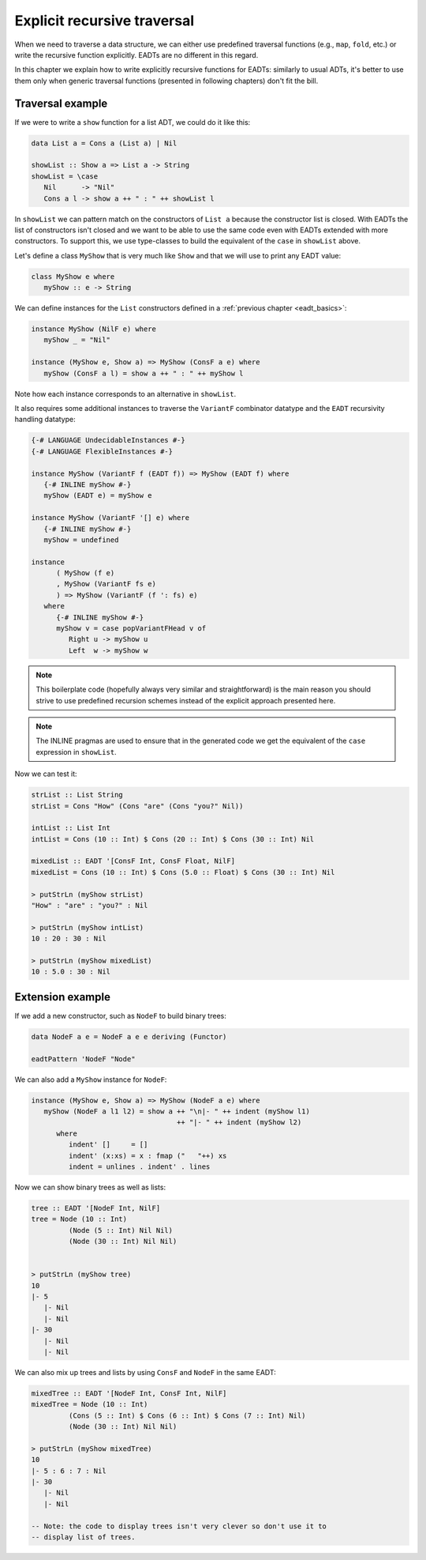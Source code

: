 .. _eadt_explicit_recursive:

==============================================================================
Explicit recursive traversal
==============================================================================

When we need to traverse a data structure, we can either use predefined
traversal functions (e.g., ``map``, ``fold``, etc.) or write the recursive
function explicitly. EADTs are no different in this regard.

In this chapter we explain how to write explicitly recursive functions for
EADTs: similarly to usual ADTs, it's better to use them only when generic
traversal functions (presented in following chapters) don't fit the bill.

------------------------------------------------------------------------------
Traversal example
------------------------------------------------------------------------------

If we were to write a ``show`` function for a list ADT, we could do it like
this:

.. code::

   data List a = Cons a (List a) | Nil

   showList :: Show a => List a -> String
   showList = \case
      Nil      -> "Nil"
      Cons a l -> show a ++ " : " ++ showList l

In ``showList`` we can pattern match on the constructors of ``List a`` because
the constructor list is closed.  With EADTs the list of constructors isn't
closed and we want to be able to use the same code even with EADTs extended with
more constructors. To support this, we use type-classes to build the equivalent
of the ``case`` in ``showList`` above.


Let's define a class ``MyShow`` that is very much like ``Show`` and that we will
use to print any EADT value:

.. code::

   class MyShow e where
      myShow :: e -> String

We can define instances for the ``List`` constructors defined in a
:ref:`previous chapter <eadt_basics>`:

.. code::
  
   instance MyShow (NilF e) where
      myShow _ = "Nil"

   instance (MyShow e, Show a) => MyShow (ConsF a e) where
      myShow (ConsF a l) = show a ++ " : " ++ myShow l

Note how each instance corresponds to an alternative in ``showList``.


It also requires some additional instances to traverse the ``VariantF``
combinator datatype and the ``EADT`` recursivity handling datatype:

.. code:: haskell

   {-# LANGUAGE UndecidableInstances #-}
   {-# LANGUAGE FlexibleInstances #-}

   instance MyShow (VariantF f (EADT f)) => MyShow (EADT f) where
      {-# INLINE myShow #-}
      myShow (EADT e) = myShow e

   instance MyShow (VariantF '[] e) where
      {-# INLINE myShow #-}
      myShow = undefined

   instance
         ( MyShow (f e)
         , MyShow (VariantF fs e)
         ) => MyShow (VariantF (f ': fs) e)
      where
         {-# INLINE myShow #-}
         myShow v = case popVariantFHead v of
            Right u -> myShow u
            Left  w -> myShow w

.. note ::

   This boilerplate code (hopefully always very similar and straightforward) is the
   main reason you should strive to use predefined recursion schemes instead of the
   explicit approach presented here.

.. note::

   The INLINE pragmas are used to ensure that in the generated code we get the
   equivalent of the ``case`` expression in ``showList``.

Now we can test it:

.. code::

   strList :: List String
   strList = Cons "How" (Cons "are" (Cons "you?" Nil))

   intList :: List Int
   intList = Cons (10 :: Int) $ Cons (20 :: Int) $ Cons (30 :: Int) Nil

   mixedList :: EADT '[ConsF Int, ConsF Float, NilF]
   mixedList = Cons (10 :: Int) $ Cons (5.0 :: Float) $ Cons (30 :: Int) Nil

   > putStrLn (myShow strList)
   "How" : "are" : "you?" : Nil

   > putStrLn (myShow intList)
   10 : 20 : 30 : Nil

   > putStrLn (myShow mixedList)
   10 : 5.0 : 30 : Nil

------------------------------------------------------------------------------
Extension example
------------------------------------------------------------------------------

If we add a new constructor, such as ``NodeF`` to build binary trees:

.. code::

   data NodeF a e = NodeF a e e deriving (Functor)

   eadtPattern 'NodeF "Node"

We can also add a ``MyShow`` instance for ``NodeF``:

.. code::

   instance (MyShow e, Show a) => MyShow (NodeF a e) where
      myShow (NodeF a l1 l2) = show a ++ "\n|- " ++ indent (myShow l1)
                                      ++ "|- " ++ indent (myShow l2)
         where
            indent' []     = []
            indent' (x:xs) = x : fmap ("   "++) xs
            indent = unlines . indent' . lines

Now we can show binary trees as well as lists:

.. code::

   tree :: EADT '[NodeF Int, NilF]
   tree = Node (10 :: Int)
            (Node (5 :: Int) Nil Nil)
            (Node (30 :: Int) Nil Nil)
            

   > putStrLn (myShow tree)
   10
   |- 5
      |- Nil
      |- Nil
   |- 30
      |- Nil
      |- Nil

We can also mix up trees and lists by using ``ConsF`` and ``NodeF`` in the same
EADT:

.. code::

   mixedTree :: EADT '[NodeF Int, ConsF Int, NilF]
   mixedTree = Node (10 :: Int)
            (Cons (5 :: Int) $ Cons (6 :: Int) $ Cons (7 :: Int) Nil)
            (Node (30 :: Int) Nil Nil)

   > putStrLn (myShow mixedTree)
   10
   |- 5 : 6 : 7 : Nil
   |- 30
      |- Nil
      |- Nil

   -- Note: the code to display trees isn't very clever so don't use it to
   -- display list of trees.
